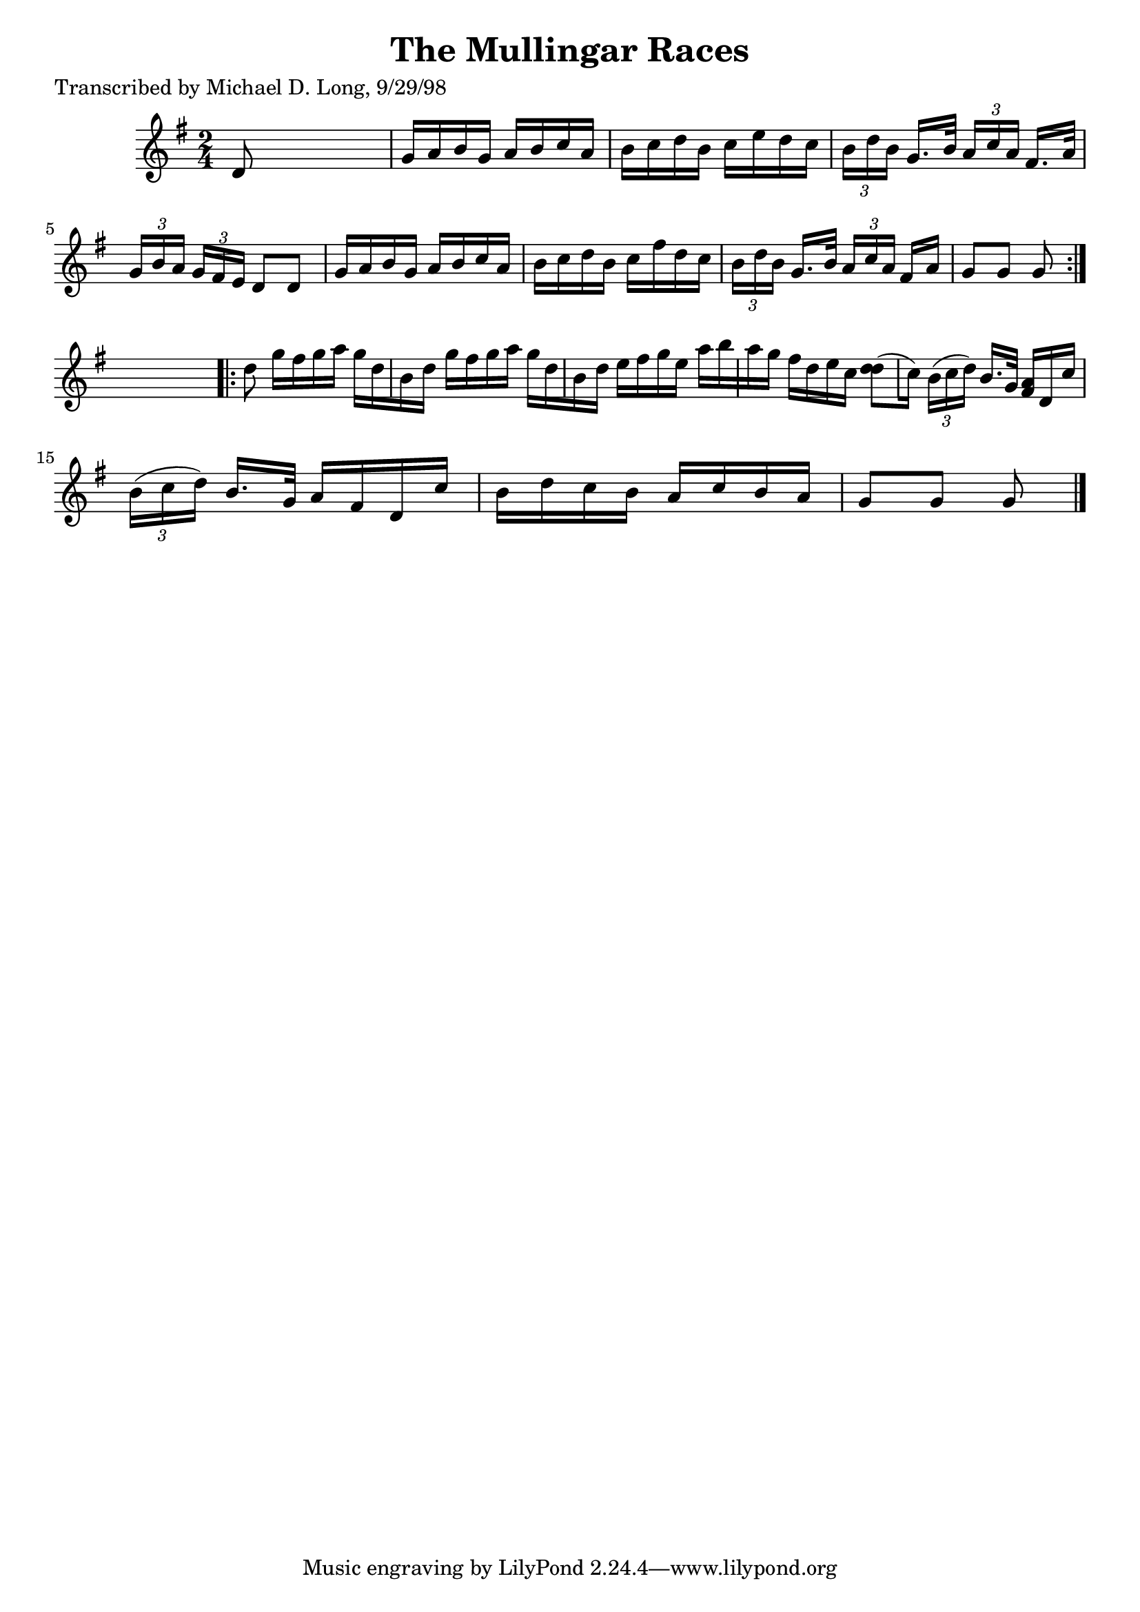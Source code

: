 
\version "2.16.2"
% automatically converted by musicxml2ly from xml/1589_ml.xml

%% additional definitions required by the score:
\language "english"


\header {
    poet = "Transcribed by Michael D. Long, 9/29/98"
    encoder = "abc2xml version 63"
    encodingdate = "2015-01-25"
    title = "The Mullingar Races"
    }

\layout {
    \context { \Score
        autoBeaming = ##f
        }
    }
PartPOneVoiceOne =  \relative d' {
    \repeat volta 2 {
        \key g \major \time 2/4 d8 s4. | % 2
        g16 [ a16 b16 g16 ] a16 [ b16 c16 a16 ] | % 3
        b16 [ c16 d16 b16 ] c16 [ e16 d16 c16 ] | % 4
        \times 2/3  {
            b16 [ d16 b16 ] }
        g16. [ b32 ] \times 2/3 {
            a16 [ c16 a16 ] }
        fs16. [ a32 ] | % 5
        \times 2/3  {
            g16 [ b16 a16 ] }
        \times 2/3  {
            g16 [ fs16 e16 ] }
        d8 [ d8 ] | % 6
        g16 [ a16 b16 g16 ] a16 [ b16 c16 a16 ] | % 7
        b16 [ c16 d16 b16 ] c16 [ fs16 d16 c16 ] | % 8
        \times 2/3  {
            b16 [ d16 b16 ] }
        g16. [ b32 ] \times 2/3 {
            a16 [ c16 a16 ] }
        fs16 [ a16 ] | % 9
        g8 [ g8 ] g8 }
    s8 \repeat volta 2 {
        | \barNumberCheck #10
        d'8 g16 [ fs16 g16 a16 ] g16 [ d16 b16 d16 ] | % 11
        g16 [ fs16 g16 a16 ] g16 [ d16 b16 d16 ] | % 12
        e16 [ fs16 g16 e16 ] a16 [ b16 a16 g16 ] | % 13
        fs16 [ d16 e16 c16 ] <d d>8 [ ( c16 ) ] | % 14
        \times 2/3  {
            b16 ( [ c16 d16 ) ] }
        b16. [ g32 ] <a fs>16 [ d,16 c'16 ] | % 15
        \times 2/3  {
            b16 ( [ c16 d16 ) ] }
        b16. [ g32 ] a16 [ fs16 d16 c'16 ] | % 16
        b16 [ d16 c16 b16 ] a16 [ c16 b16 a16 ] | % 17
        g8 [ g8 ] g8 \bar "|."
        }
    }


% The score definition
\score {
    <<
        \new Staff <<
            \context Staff << 
                \context Voice = "PartPOneVoiceOne" { \PartPOneVoiceOne }
                >>
            >>
        
        >>
    \layout {}
    % To create MIDI output, uncomment the following line:
    %  \midi {}
    }

